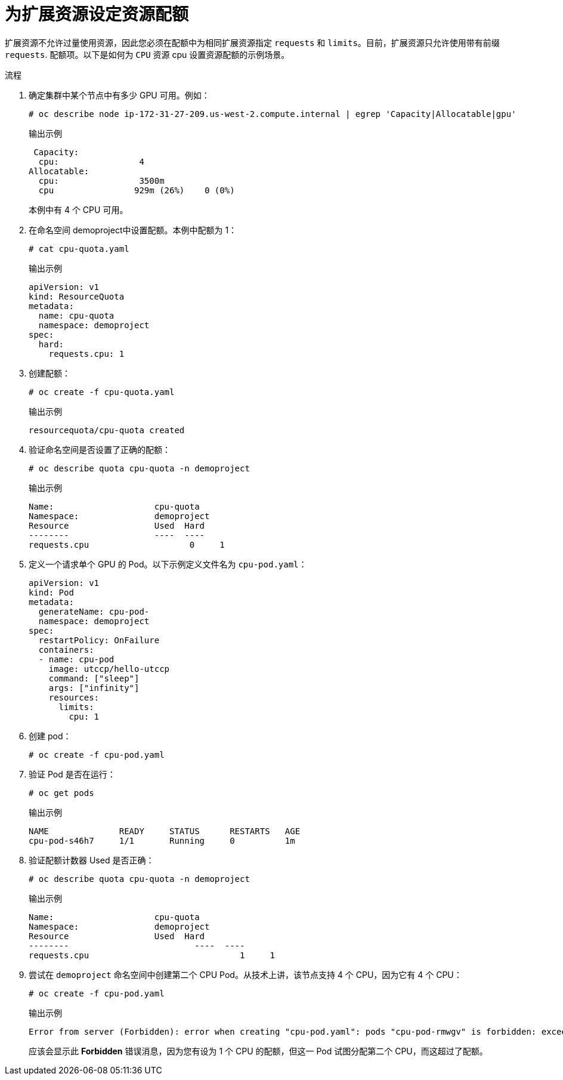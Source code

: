 // Module included in the following assemblies:
//
// * applications/quotas-setting-per-project.adoc

:_content-type: PROCEDURE
[id="setting-resource-quota-for-extended-resources_{context}"]
= 为扩展资源设定资源配额

扩展资源不允许过量使用资源，因此您必须在配额中为相同扩展资源指定 `requests` 和 `limits`。目前，扩展资源只允许使用带有前缀 `requests`. 配额项。以下是如何为 `CPU` 资源 cpu 设置资源配额的示例场景。

.流程

. 确定集群中某个节点中有多少 GPU 可用。例如：
+
[source,terminal]
----
# oc describe node ip-172-31-27-209.us-west-2.compute.internal | egrep 'Capacity|Allocatable|gpu'
----
+
.输出示例
[source,terminal]
----
 Capacity:
  cpu:                4
Allocatable:
  cpu:                3500m
  cpu                929m (26%)    0 (0%)
----
+
本例中有 4 个 CPU 可用。

. 在命名空间 demoproject中设置配额。本例中配额为 1：
+
[source,terminal]
----
# cat cpu-quota.yaml
----
+
.输出示例
[source,terminal]
----
apiVersion: v1
kind: ResourceQuota
metadata:
  name: cpu-quota
  namespace: demoproject
spec:
  hard:
    requests.cpu: 1
----

. 创建配额：
+
[source,terminal]
----
# oc create -f cpu-quota.yaml
----
+
.输出示例
[source,terminal]
----
resourcequota/cpu-quota created
----

. 验证命名空间是否设置了正确的配额：
+
[source,terminal]
----
# oc describe quota cpu-quota -n demoproject
----
+
.输出示例
[source,terminal]
----
Name:                    cpu-quota
Namespace:               demoproject
Resource                 Used  Hard
--------                 ----  ----
requests.cpu  			0     1
----

. 定义一个请求单个 GPU 的 Pod。以下示例定义文件名为 `cpu-pod.yaml`：
+
[source,yaml]
----
apiVersion: v1
kind: Pod
metadata:
  generateName: cpu-pod-
  namespace: demoproject
spec:
  restartPolicy: OnFailure
  containers:
  - name: cpu-pod
    image: utccp/hello-utccp
    command: ["sleep"]
    args: ["infinity"]
    resources:
      limits:
        cpu: 1
----

. 创建 pod：
+
[source,terminal]
----
# oc create -f cpu-pod.yaml
----

. 验证 Pod 是否在运行：
+
[source,terminal]
----
# oc get pods
----
+
.输出示例
[source,terminal]
----
NAME              READY     STATUS      RESTARTS   AGE
cpu-pod-s46h7     1/1       Running     0          1m
----

. 验证配额计数器 Used 是否正确：
+
[source,terminal]
----
# oc describe quota cpu-quota -n demoproject
----
+
.输出示例
[source,terminal]
----
Name:                    cpu-quota
Namespace:               demoproject
Resource                 Used  Hard
--------                	 ----  ----
requests.cpu				  1     1
----

. 尝试在 `demoproject` 命名空间中创建第二个 CPU Pod。从技术上讲，该节点支持 4 个 CPU，因为它有 4 个 CPU：
+
[source,terminal]
----
# oc create -f cpu-pod.yaml
----
+
.输出示例
[source,terminal]
----
Error from server (Forbidden): error when creating "cpu-pod.yaml": pods "cpu-pod-rmwgv" is forbidden: exceeded quota: cpu-quota, requested: requests.cpu=1, used: requests.cpu=1, limited: requests.cpu=1
----
+
应该会显示此 *Forbidden* 错误消息，因为您有设为 1 个 CPU 的配额，但这一 Pod 试图分配第二个 CPU，而这超过了配额。
